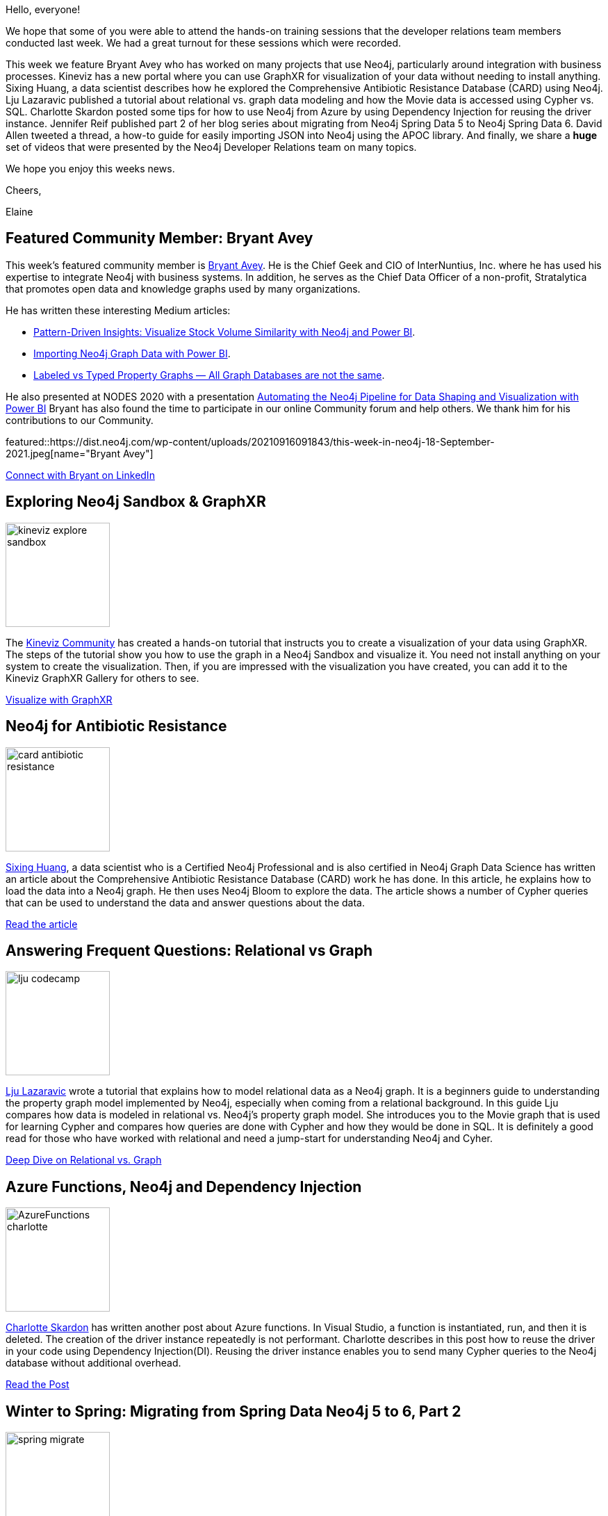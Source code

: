 = This Week in Neo4j - GraphXR, CARD, Relational vs. Graph, Azure Functions, Neo4j Spring Data 6, Load JSON, Videos galore
// update slug according to the blog post title, slug must only contain lowercase alphanumeric words separated by dashes, e.g. "this-week-in-neo4j-twitchverse-java-drivers-encryption"
:slug: this-week-in-neo4j-graphxr-card-relational-vs-graph-azure-functions-neo4j-spring-data-6-load-json-videos-galore
:noheader:
:linkattrs:
:categories: graph-database
:author: Elaine Rosenberg
// twin4j is added automatically
:tags: powerbi, integration, knowledgegraph, sandbox, data-visualization, graphxr, kineviz, datascience, antibiotic, CARD, relational, graph, modeling, graphdatabase, cypher, sql, azure,dependency,injection, functions, springdata, migrate, apoc, import, json, videos, training, bloom, aura, graphql

Hello, everyone!

We hope that some of you were able to attend the hands-on training sessions that the developer relations team members conducted last week.
We had a great turnout for these sessions which were recorded.

This week we feature Bryant Avey who has worked on many projects that use Neo4j, particularly around integration with business processes.
Kineviz has a new portal where you can use GraphXR for visualization of your data without needing to install anything.
Sixing Huang, a data scientist describes how he explored the Comprehensive Antibiotic Resistance Database (CARD) using Neo4j.
Lju Lazaravic published a tutorial about relational vs. graph data modeling and how the Movie data is accessed using Cypher vs. SQL.
Charlotte Skardon posted some tips for how to use Neo4j from Azure by using Dependency Injection for reusing the driver instance.
Jennifer Reif published part 2 of her blog series about migrating from Neo4j Spring Data 5 to Neo4j Spring Data 6.
David Allen tweeted a thread, a how-to guide for easily importing JSON into Neo4j using the APOC library.
And finally, we share a *huge* set of videos that were presented by the Neo4j Developer Relations team on many topics.

We hope you enjoy this weeks news.

Cheers,

Elaine

[#featured-community-member,hashtags="neo4j,powerbi,graphdatabase,integration,knowledgegrah"]
== Featured Community Member: Bryant Avey

:tags: powerbi, integration, knowledgegraph

This week's featured community member is https://twitter.com/bryantavey/[Bryant Avey^].
He is the Chief Geek and CIO of InterNuntius, Inc. where he has used his expertise to integrate Neo4j with business systems.
In addition, he serves as the Chief Data Officer of a non-profit, Stratalytica that promotes open data and knowledge graphs used by many organizations.

He has written these interesting Medium articles:

* https://medium.com/codex/pattern-driven-insights-visualize-stock-volume-similarity-with-neo4j-and-power-bi-13ca922acad1[Pattern-Driven Insights: Visualize Stock Volume Similarity with Neo4j and Power BI^].
* https://medium.com/codex/importing-neo4j-graph-data-with-power-bi-d2686e9255bc[Importing Neo4j Graph Data with Power BI^].
* https://medium.com/geekculture/labeled-vs-typed-property-graphs-all-graph-databases-are-not-the-same-efdbc782f099[Labeled vs Typed Property Graphs — All Graph Databases are not the same^].

He also presented at NODES 2020 with a presentation https://youtu.be/AKswn4xwZBw[Automating the Neo4j Pipeline for Data Shaping and Visualization with Power BI^]
Bryant has also found the time to participate in our online Community forum and help others.
We thank him for his contributions to our Community.

featured::https://dist.neo4j.com/wp-content/uploads/20210916091843/this-week-in-neo4j-18-September-2021.jpeg[name="Bryant Avey"]

https://www.linkedin.com/in/bryantavey/[Connect with Bryant on LinkedIn, role="medium button"]

[#features-1,hashtags="neo4j,graphxr,kineviz,datavisualization,sanbox"]
== Exploring Neo4j Sandbox & GraphXR

:tags: sandbox, data-visualization, graphxr, kineviz

image::https://dist.neo4j.com/wp-content/uploads/20210916091828/kineviz-explore-sandbox.jpeg[width=150,float="right"]

The https://community.kineviz.com/[Kineviz Community^] has created a hands-on tutorial that instructs you to create a visualization of your data using GraphXR.
The steps of the tutorial show you how to use the graph in a Neo4j Sandbox and visualize it.
You need not install anything on your system to create the visualization.
Then, if you are impressed with the visualization you have created, you can add it to the Kineviz GraphXR Gallery for others to see.

https://community.kineviz.com/t/exploring-neo4j-sandbox-graphxr/[Visualize with GraphXR, role="medium button"]

[#features-2,hashtags="neo4j,datascience,antibiotic,CARD,cypher"]
== Neo4j for Antibiotic Resistance

:tags: datascience, antibiotic, CARD, cypher

image::https://dist.neo4j.com/wp-content/uploads/20210916091824/card-antibiotic-resistance.png[width=150,float="right"]

https://linkedin.com/in/sixing-huang-3a824a66/[Sixing Huang], a data scientist who is a Certified Neo4j Professional and is also certified in Neo4j Graph Data Science has written an article about the Comprehensive Antibiotic Resistance Database (CARD)  work he has done.
In this article, he explains how to load the data into a Neo4j graph.
He then uses Neo4j Bloom to explore the data.
The article shows a number of Cypher queries that can be used to understand the data and answer questions about the data.

https://towardsdatascience.com/neo4j-for-antibiotic-resistance-f452f74137e8/[Read the article, role="medium button"]

[#features-3,hashtags="neo4j,relational,graph,modeling,graphdatabase, cypher, sql"]
== Answering Frequent Questions: Relational vs Graph

:tags: relational, graph, modeling, graphdatabase, cypher, sql

image::https://dist.neo4j.com/wp-content/uploads/20210916091831/lju-codecamp.png[width=150,float="right"]

https://twitter.com/ellazal/[Lju Lazaravic^] wrote a tutorial that explains how to model relational data as a Neo4j graph.
It is a beginners guide to understanding the property graph model implemented by Neo4j, especially when coming from a relational background.
In this guide Lju compares how data is modeled in relational vs. Neo4j's property graph model.
She introduces you to the Movie graph that is used for learning Cypher and compares how queries are done with Cypher and how they would be done in SQL.
It is definitely a good read for those who have worked with relational and need a jump-start for understanding Neo4j and Cyher.

https://www.freecodecamp.org/news/graph-database-vs-relational-database/[Deep Dive on Relational vs. Graph, role="medium button"]

[#features-4,hashtags="neo4j,azure,functions,dependency,injection"]
== Azure Functions, Neo4j and Dependency Injection

:tags: azure,dependency,injection, functions

image::https://dist.neo4j.com/wp-content/uploads/20210916092706/AzureFunctions-charlotte.jpg[width=150,float="right"]

https://twitter.com/CSkardon[Charlotte Skardon^] has written another post about Azure functions. In Visual Studio, a function is instantiated, run, and then it is deleted.
The creation of the driver instance repeatedly is not performant. Charlotte describes in this post how to reuse the driver in your code using Dependency Injection(DI).
Reusing the driver instance enables you to send many Cypher queries to the Neo4j database without additional overhead.


https://xclave.co.uk/2021/09/10/azure-functions-neo4j-and-dependency-injection/[Read the Post, role="medium button"]

[#features-5,hashtags="neo4j,spring,migrate"]
== Winter to Spring: Migrating from Spring Data Neo4j 5 to 6, Part 2

:tags: springdata, migrate

image::https://dist.neo4j.com/wp-content/uploads/20210916091838/spring-migrate.png[width=150,float="right"]

https://twitter.com/jmhreif[Jennifer Reif^] has written Part 2 of her articles on migrating Spring Data Neo4j.
This article steps you through how to use the migration Github repo for your migration.
It uses a Spring Data Neo4j 5 application with OGM and upgrades to the dependencies and syntax changes of Spring Data Neo4j 6.
This application uses the imperative style code. Her next post in this series will cover reactive functionality.

https://jmhreif.com/blog/migrate-sdn-part2/[Read the Blog, role="medium button"]

[#features-6,hashtags="apoc,import,json"]
== Loading JSON Data into Neo4j

:tags: apoc, import, json

image::https://dist.neo4j.com/wp-content/uploads/20210916091833/load-json-aura.jpeg[width=150,float="right"]

https://twitter.com/mdavidallen[David Allen^] posted a quick and easy how-to guide for loading JSON data into a Neo4j graph.
He uses the @TheHackersNews public API to load a mini-feed of stories.
He shows how to transform the data so that it can be loaded with APOC library calls.

https://twitter.com/mdavidallen/status/1437748040085954570/[Read the Thread, role="medium button"]

[#features-7,hashtags="video, training, bloom, aura, knowledgegraph, graphql, datascience"]
== Videos & Training from Developer Relations Team

:tags: videos, training, bloom, aura, knowledgegrah, datascience, graphql

image::https://dist.neo4j.com/wp-content/uploads/20210916091836/neo4j-subscribe-youtube.png[width=150,float="right"]

Our Developer Relations team has been very busy creating videos for you to learn with.
Please have a look!

=== Discovering Aura Free with Lju & Alexander

These hour-long live sessions are recorded and show you how to model different types of data in Neo4j.

*Note*: Below the video is information about the video, including where to find the datasets used in the video.

https://www.youtube.com/playlist?list=PL9Hl4pk2FsvVZaoIpfsfpdzEXxyUJlAYw[Watch the Videos, role="medium button"]

=== Bite-Sized Neo4j for Data Scientists

These 5-minute videos show you how to perform some common tasks that data scientists are always asking about.

https://www.youtube.com/playlist?list=PL9Hl4pk2FsvVShoT5EysHcrs-hyCsXaWC[Watch the Videos, role="medium button"]

=== Hands-on Training Sessions

These 2-hour sessions teach you how to get started with Neo4j, how to use Aura Free, how to use Neo4j Bloom, how to use the GraphQL library, and how to work with Knowledge Graphs.

*Note*: Below the video is information about the slides and repos used for the sessions.

https://www.youtube.com/playlist?list=PL9Hl4pk2FsvVMFOYpMvab8os1g3zTRdm0[Watch the Videos, role="medium button"]

=== Code Wars: Database Decisions for Application Development

Jenifer Reif presents and demos how Java developers adapt their code to use different sources of data.

https://www.youtube.com/watch?v=4L4ovvZhlGY/[Watch Jennifer's Presentation, role="medium button"]

== Tweet of the Week

My favorite tweet this week was by https://twitter.com/pankajtiwari2[Pankaj Kumar^]:

tweet::1437047261326766083[type={type}]

Don't forget to RT if you liked it too!
